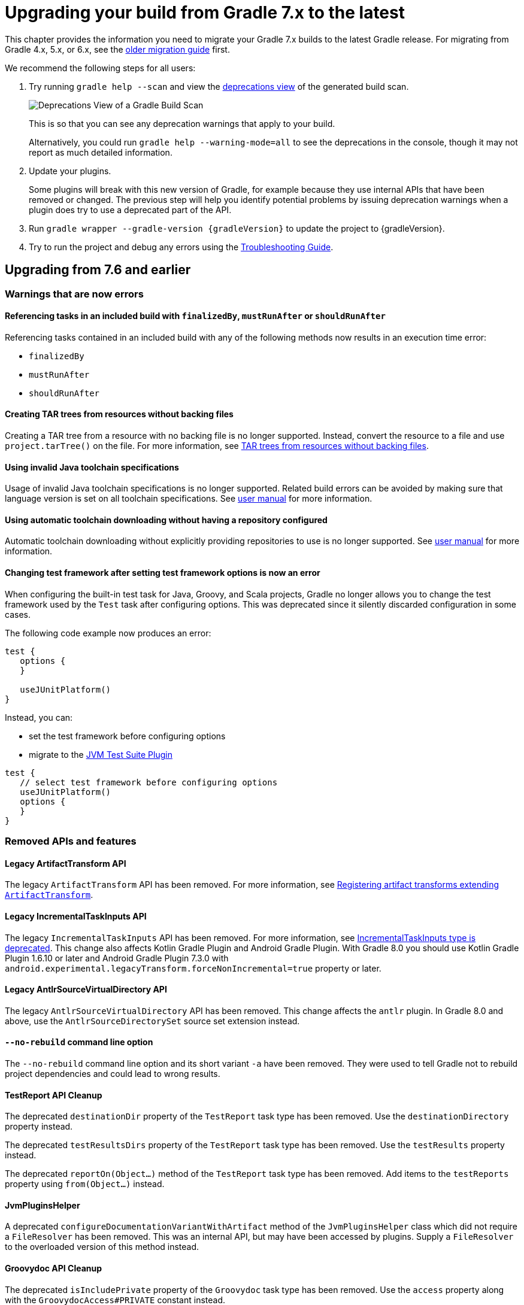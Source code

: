 // Copyright 2021 the original author or authors.
//
// Licensed under the Apache License, Version 2.0 (the "License");
// you may not use this file except in compliance with the License.
// You may obtain a copy of the License at
//
//      http://www.apache.org/licenses/LICENSE-2.0
//
// Unless required by applicable law or agreed to in writing, software
// distributed under the License is distributed on an "AS IS" BASIS,
// WITHOUT WARRANTIES OR CONDITIONS OF ANY KIND, either express or implied.
// See the License for the specific language governing permissions and
// limitations under the License.

[[upgrading_version_7]]
= Upgrading your build from Gradle 7.x to the latest

This chapter provides the information you need to migrate your Gradle 7.x builds to the latest Gradle release. For migrating from Gradle 4.x, 5.x, or 6.x, see the <<upgrading_version_6.adoc#upgrading_version_6, older migration guide>> first.

We recommend the following steps for all users:

. Try running `gradle help --scan` and view the https://gradle.com/enterprise/releases/2018.4/#identify-usages-of-deprecated-gradle-functionality[deprecations view] of the generated build scan.
+
image::deprecations.png[Deprecations View of a Gradle Build Scan]
+
This is so that you can see any deprecation warnings that apply to your build.
+
Alternatively, you could run `gradle help --warning-mode=all` to see the deprecations in the console, though it may not report as much detailed information.
. Update your plugins.
+
Some plugins will break with this new version of Gradle, for example because they use internal APIs that have been removed or changed. The previous step will help you identify potential problems by issuing deprecation warnings when a plugin does try to use a deprecated part of the API.
+
. Run `gradle wrapper --gradle-version {gradleVersion}` to update the project to {gradleVersion}.
. Try to run the project and debug any errors using the <<troubleshooting.adoc#troubleshooting, Troubleshooting Guide>>.

[[changes_8.0]]
== Upgrading from 7.6 and earlier

=== Warnings that are now errors

==== Referencing tasks in an included build with `finalizedBy`, `mustRunAfter` or `shouldRunAfter`

Referencing tasks contained in an included build with any of the following methods now results in an execution time error:

- `finalizedBy`
- `mustRunAfter`
- `shouldRunAfter`

==== Creating TAR trees from resources without backing files

Creating a TAR tree from a resource with no backing file is no longer supported.
Instead, convert the resource to a file and use `project.tarTree()` on the file.
For more information, see <<tar_tree_no_backing_file>>.

==== Using invalid Java toolchain specifications

Usage of invalid Java toolchain specifications is no longer supported.
Related build errors can be avoided by making sure that language version is set on all toolchain specifications.
See <<toolchains#sec:configuring_toolchain_specifications,user manual>> for more information.

==== Using automatic toolchain downloading without having a repository configured

Automatic toolchain downloading without explicitly providing repositories to use is no longer supported.
See <<toolchains#sub:download_repositories,user manual>> for more information.

==== Changing test framework after setting test framework options is now an error

When configuring the built-in test task for Java, Groovy, and Scala projects, Gradle no longer allows you to
change the test framework used by the `Test` task after configuring options. This was deprecated since it silently
discarded configuration in some cases.

The following code example now produces an error:
```
test {
   options {
   }

   useJUnitPlatform()
}
```
Instead, you can:

- set the test framework before configuring options
- migrate to the <<jvm_test_suite_plugin#jvm_test_suite_plugin,JVM Test Suite Plugin>>
```
test {
   // select test framework before configuring options
   useJUnitPlatform()
   options {
   }
}
```

=== Removed APIs and features

==== Legacy ArtifactTransform API

The legacy `ArtifactTransform` API has been removed.
For more information, see <<old_artifact_transforms_api>>.

==== Legacy IncrementalTaskInputs API

The legacy `IncrementalTaskInputs` API has been removed. For more information, see <<incremental_task_inputs_deprecation>>. This change also affects Kotlin Gradle Plugin and Android Gradle Plugin. With Gradle 8.0 you should use Kotlin Gradle Plugin 1.6.10 or later and Android Gradle Plugin 7.3.0 with `android.experimental.legacyTransform.forceNonIncremental=true` property or later.

==== Legacy AntlrSourceVirtualDirectory API

The legacy `AntlrSourceVirtualDirectory` API has been removed.
This change affects the `antlr` plugin.
In Gradle 8.0 and above, use the `AntlrSourceDirectorySet` source set extension instead.

==== `--no-rebuild` command line option

The `--no-rebuild` command line option and its short variant `-a` have been removed.
They were used to tell Gradle not to rebuild project dependencies and could lead to wrong results.

==== TestReport API Cleanup

The deprecated `destinationDir` property of the `TestReport` task type has been removed.
Use the `destinationDirectory` property instead.

The deprecated `testResultsDirs` property of the `TestReport` task type has been removed.
Use the `testResults` property instead.

The deprecated `reportOn(Object...)` method of the `TestReport` task type has been removed.
Add items to the `testReports` property using `from(Object...)` instead.

==== JvmPluginsHelper

A deprecated `configureDocumentationVariantWithArtifact` method of the `JvmPluginsHelper` class which did not require a `FileResolver` has been removed.
This was an internal API, but may have been accessed by plugins.
Supply a `FileResolver` to the overloaded version of this method instead.

==== Groovydoc API Cleanup

The deprecated `isIncludePrivate` property of the `Groovydoc` task type has been removed.
Use the `access` property along with the `GroovydocAccess#PRIVATE` constant instead.

==== JavaApplication API Cleanup

The deprecated `mainClassName` property of the `JavaApplication` interface has been removed.
Use the `mainClass` property instead.

==== DefaultDomainObjectSet API Cleanup

The deprecated `DefaultDomainObjectSet(Class)` constructor has been removed.
This was an internal API, but may have been used by plugins.

==== JacocoPluginExtension API Cleanup

The deprecated `reportsDir` property of the `JacocoPluginExtension` has been removed.
Use the `reportsDirectory` property instead.

==== DependencyInsightReportTask API Cleanup

The deprecated `legacyShowSinglePathToDependnecy` property of the `DependencyInsightReportTask` task type has been removed.
Use the `showSinglePathToDependency` property instead.

==== Report API Cleanup

The deprecated `destination`, and `enabled` properties of the `Report` type have been removed.
Use the `outputLocation` and `required` properties instead.

==== JacocoMerge Task Removed

The deprecated `JacocoMerge` task type has been removed.
The same functionality is also available on the `JacocoReport` task.

==== JavaExec API Cleanup

The deprecated `main` property of the `JavaExec` task type has been removed.
Use the `mainClass` property instead.

==== AbstractExecTask API Cleanup

The deprecated `execResult` getter property of the `AbstractExecTask` task type has been removed.
Use the `executionResult` getter property instead.

==== AbstractTestTask API Cleanup

The deprecated `binResultsDir` property of the `AbstractTestTask` task type has been removed.
Use the `binaryResultsDirectory` property instead.

=== Potential breaking changes

==== Plugins, tasks and extension classes are now abstract

Most public classes for plugins, tasks and extensions have been made abstract. This was done to make it easier to remove boilerplate from Gradle's implementation.

Plugins that are affected by this change should make their classes abstract as well.
Gradle uses runtime class decoration to implement abstract methods as long as the object is instantiated via `ObjectFactory` or some other automatic mechanism (like <<custom_gradle_types.adoc#managed_properties,managed properties>>).
Those methods should never be directly implemented.

==== Wrapper task configuration
If `gradle-wrapper.properties` contains the `distributionSha256Sum` property, you must specify a sum. You can specify a sum in the wrapped task configuration or with the `--gradle-distribution-sha256-sum` task option.

==== Changes in the AbstractCodeQualityPlugin class

The deprecated `AbstractCodeQualityPlugin.getJavaPluginConvention()` method was removed in Gradle 8.0. You should use `JavaPluginExtension` instead.

==== Remove implicit `--add-opens` for Gradle workers
Before Gradle 8.0, Gradle workers on JDK9+ automatically opened JDK modules `java.base/java.util` and `java.base/java.lang` by passing `--add-opens` CLI arguments. This enabled code executed in a Gradle worker to perform deep reflection on JDK internals without warning or failing. Workers no longer use these implicit arguments.

This affects all internal Gradle workers, which are used for a variety of tasks:

- code-quality plugins (Checkstyle, CodeNarc, Pmd)
- ScalaDoc
- AntlrTask
- JVM compiler daemons
- tasks executed using process isolation via the link:worker_api.html[Worker API]

New warnings and errors may appear in any tools, extensions, or plugins that perform deep reflection into JDK internals with the worker API.

These errors can be resolved by updating the violating code or dependency. Updates may include:

- code-quality tools
- annotation processors
- any Gradle plugins which use the worker API

For some examples of possible error or warning outputs which may arise due to this change, see <<remove_test_add_opens>>.

==== SourceSet classesDirs no longer depends upon the entire SourceSet as a task dependency

Prior to Gradle 8.0, the task dependencies for `link:{groovyDslPath}/org.gradle.api.tasks.SourceSetOutput.html#org.gradle.api.tasks.SourceSetOutput:classesDirs[SourceSetOutput.classesDirs]`
included tasks that did not produce class files. This meant that a task which
depends on `classesDirs` would also depend on `classes`, `processResources`, and any other
task dependency added to `link:{groovyDslPath}/org.gradle.api.tasks.SourceSetOutput.html[SourceSetOutput]`. This behavior was potentially an error because
the `classesDirs` property did not contain the output for `processResources`.
Since 8.0, this implicit dependency is removed. Now, depending on `classesDirs` only executes the
tasks which directly produce files in the classes directories.

Consider the following buildscript:
```groovy
plugins {
    id 'java-library'
}
// Task lists all files in the given classFiles FileCollection
tasks.register("listClassFiles", ListClassFiles) {
    classFiles.from(java.sourceSets.main.output.classesDirs)
}
```

Previously, the `listClassFiles` task depended on `compileJava`, `processResources`, and `classes`.
Now, only `compileJava` is a task dependency of `listClassFiles`.

If a task in your build relied on the previous behavior, you can instead use the entire
`SourceSetOutput` as an input, which contains all classes and resources.

If that is not feasible, you can restore the previous behavior by adding more task dependencies to `classesDirs`:
```groovy
java {
    sourceSets {
        main {
            output.classesDirs.builtBy(output)
        }
    }
}
```

==== Minimal supported Kotlin Gradle Plugin version changed
Gradle 7.x supports Kotlin Gradle Plugin 1.3.72 and above. Kotlin Gradle Plugin versions above 1.6.21 are not tested with Gradle 7.x.
Gradle 8.x supports Kotlin Gradle Plugin 1.6.10 and above.
You can use a lower Kotlin language version by modifying the language version and api version setting in the Kotlin `compile` task.

==== Minimal supported Android Gradle Plugin version changed
Gradle 7.x supports Android Gradle Plugin (AGP) 4.1 and above. AGP versions above 7.3 are not tested with Gradle 7.x.
Gradle 8.x supports AGP 8 and above.
Gradle 8.x supports AGP 7.3 and above if you configure the following property:
```
android.experimental.legacyTransform.forceNonIncremental=true
```

==== Change to `AntBuilder` parent class

Previously, `org.gradle.api.AntBuilder` extended the deprecated `groovy.util.AntBuilder` class.  It now extends `groovy.ant.AntBuilder`.

==== PluginDeclaration is not serializable

`org.gradle.plugin.devel.PluginDeclaration` is not serializable anymore.
If you need to serialize it, you can convert it into your own, serializable class.

==== Gradle does not use equals for serialized values in up-to-date checks

Gradle now does not try to use equals when comparing serialized values in up-to-date checks.
For more information see <<equals_up_to_date_deprecation>>.

==== Task and transform validation warnings introduced in Gradle 7.x are now errors

Gradle introduced additional task and artifact transform validation warnings in the Gradle 7.x series.
Those warnings are now errors in Gradle 8.0 and will fail the build.

Warnings that became errors:

- An input file collection that can't be resolved.
- An input or output file or directory that cannot be read. See <<#declare_unreadable_input_output,Declaring input or output directories which contain unreadable content>>.
- Using a `java.io.File` as the `@InputArtifact` of an artifact transform.
- Using an input with an unknown implementation. See <<validation_problems.adoc#implementation_unknown,Cannot use an input with an unknown implementation>>.
- Missing dependencies between tasks. See <<validation_problems.adoc#implicit_dependency,Implicit dependencies between tasks>>.
- Converting files to a classpath where paths contain file separator.

==== Gradle does not ignore empty directories for file-trees with `@SkipWhenEmpty`

Previously Gradle used to detect if an input file collection annotated with `@SkipWhenEmpty` consisted only of file trees and then ignored directories automatically.
To ignore directories in Gradle 8.0 and later, the input property needs to be explicitly annotated with `@IgnoreEmptyDirectories`.
For more information see <<empty_directories_file_tree>>.

==== Format of `JavaVersion` has changed for Java 9 and Java 10

The string format of the `JavaVersion` has changed to match the official Java versioning.
Starting from Java 9, the language version must not contain the `1.` prefix.
This affects the format of the `sourceCompatiblity` and `targetCompatibility` properties on the `JavaCompile` task and `JavaExtension`.
The old format is still supported when resolving the `JavaVersion` from a string.

[cols="1,1"]
|===
| Gradle 7.6 | Gradle 8.0
| `1.8` | `1.8`
| `1.9` | `9`
| `1.10`| `10`
| `11`  | `11`
|===

[[strict-kotlin-dsl-precompiled-scripts-accessors-by-default]]
==== Precompiled script plugins use strict Kotlin DSL accessor generation by default

In precompiled script plugins, type safe Kotlin DSL accessor generation now fails the build if a plugin fails to apply.

Starting in Gradle 7.6, builds could enable this behavior with the `org.gradle.kotlin.dsl.precompiled.accessors.strict` system property. This behavior is now default. The property has been deprecated and its usage should be removed. You can find more information about this property <<upgrading_version_7.adoc#strict-kotlin-dsl-precompiled-scripts-accessors, below>>.

==== Adding `jst.ejb` with the `eclipse wtp` plugin now removes the `jst.utility` facet

The `eclipse wtp` plugin adds the `jst.utility` facet to java projects.
Now, adding the `jst.ejb` facet implicitly removes the `jst.utility` facet:

```
eclipse {
    wtp {
        facet {
            facet name: 'jst.ejb', version: '3.2'
        }
    }
}
```

==== Simplifying PMD custom rules configuration

Previously, you had to explicitly configure PMD to ignore default rules with `ruleSets = []`.
In the Gradle 8.0, setting `ruleSetConfig` or `ruleSetFiles` to a non-empty value implicitly ignores default rules.

==== Changing test framework after setting test framework options is now an error

When configuring the built-in test task for Java, Groovy, and Scala projects, Gradle no longer allows you to
change the test framework used by the `Test` task after configuring options. This was deprecated since it silently
discarded configuration in some cases.

The following code example now produces an error:
```
test {
   options {
   }

   useJUnitPlatform()
}
```
Instead, you can:

- set the test framework before configuring options
- migrate to the <<jvm_test_suite_plugin#jvm_test_suite_plugin,JVM Test Suite Plugin>>
```
test {
   // select test framework before configuring options
   useJUnitPlatform()
   options {
   }
}
```

==== Report `getOutputLocation` return type changed from Provider to Property

The `outputLocation` property of the link:{groovyDslPath}/org.gradle.api.reporting.Report.html#org.gradle.api.reporting.Report[Report] now returns a value of type `Property<? extends FileSystemLocation>`.  Previously, `outputLocation` returned a value of type `Provider<? extends FileSystemLocation>`.

This change makes the Report API more internally consistent, and allows for more idiomatic configuration of reporting tasks.

The former, now `@Deprecated` usage:

```groovy
tasks.named('test') {
    reports.junitXml.setDestination(layout.buildDirectory.file('reports/my-report-old').get().asFile) // DEPRECATED
}

```

can be replaced with:

```groovy
tasks.named('test') {
    reports.junitXml.outputLocation = layout.buildDirectory.dir('reports/my-report')
}
```


Many built-in and custom reports, such as those used by JUnit, implement this interface.
Plugins compiled against an earlier version of Gradle containing the previous method signature may need to be recompiled to be used with newer versions of Gradle containing the new signature.

==== Removed external plugin validation plugin

The incubating plugin `ExternalPluginValidationPlugin` has been removed.
Use the link:java_gradle_plugin.html[`java-gradle-plugin`]'s `validatePlugins` task to validate plugins under development.

==== Reproducible archives can change compared to past versions

Gradle changes the compression library used for creating archives from an Ant based one to https://commons.apache.org/proper/commons-compress/[Apache Commons Compress™]. As a consequence archives created from the same content, are unlikely to end up identical byte-by-byte to their older versions, created with the old library.

[[kotlin_1_7_22]]
==== Upgrade to Kotlin 1.7.22

The embedded Kotlin has been updated to https://github.com/JetBrains/kotlin/releases/tag/v1.7.22[Kotlin 1.7.22].
For more information, see the release notes for Kotlin https://github.com/JetBrains/kotlin/releases/tag/v1.7.20[1.7.20] and https://github.com/JetBrains/kotlin/releases/tag/v1.7.21[1.7.21].

[[kotlin_language_1_5]]
==== Updated the Kotlin DSL to Kotlin API Level 1.5

Previously, the Kotlin DSL used Kotlin API level 1.4.
Starting with Gradle 8.0, the Kotlin DSL uses Kotlin API level 1.5.
This change brings all the improvements made to the Kotlin language and standard library since Kotlin 1.4.0.

For information about breaking and nonbreaking changes in this upgrade, see the following links to the Kotlin documentation:

* Kotlin 1.5 link:https://kotlinlang.org/docs/whatsnew15.html#language-features[language]
* Kotlin 1.5 link:https://kotlinlang.org/docs/whatsnew17.html#standard-library[stdlib]

==== Java Base Plugin now sets Jar, War, and Ear destination directory defaults

Previously, the `base` plugin configured the
link:{groovyDslPath}/org.gradle.api.tasks.bundling.AbstractArchiveTask.html#org.gradle.api.tasks.bundling.AbstractArchiveTask:destinationDirectory[destinationDirectory] of
link:{groovyDslPath}/org.gradle.api.tasks.bundling.Jar.html[Jar], link:{groovyDslPath}/org.gradle.api.tasks.bundling.War.html[War], and
link:{groovyDslPath}/org.gradle.plugins.ear.Ear.html[Ear] tasks to the directory specified by
link:{groovyDslPath}/org.gradle.api.plugins.BasePluginExtension.html#org.gradle.api.plugins.BasePluginExtension:libsDirectory[BasePluginExtension#getLibsDirectory].
In Gradle 8.0, `java-base` handles this configuration.
No changes are required for projects that already apply the
`java-base` plugin directly or indirectly through the `java`, `application`, `java-library`, or other JVM ecosystem plugins.

==== Upload Task should not be used

The `Upload` task remains deprecated and is now scheduled for removal in Gradle 9.0.
Although this type remains, it is no longer functional and will throw an exception upon running.
It is preserved solely to avoid breaking plugins.
Use the tasks in the `maven-publish` or `ivy-publish` plugins instead.

[[changes_7.6]]
== Upgrading from 7.5 and earlier

=== Updates to Attribute Disambiguation Rules related methods

The `link:{javadocPath}/org/gradle/api/attributes/AttributesSchema.html#setAttributeDisambiguationPrecedence(List)--[AttributeSchema.setAttributeDisambiguationPrecedence(List)]` and `link:{javadocPath}/org/gradle/api/attributes/AttributesSchema.html#getAttributeDisambiguationPrecedence()--[AttributeSchema.getAttributeDisambiguationPrecedence()]` methods now accept and return `List` instead of `Collection` to better indicate that the order of the elements in those collection is significant.

[[strict-kotlin-dsl-precompiled-scripts-accessors]]
=== Strict Kotlin DSL precompiled script plugins accessors generation

Type safe Kotlin DSL accessors generation for precompiled script plugins does not fail the build by default if a plugin requested in such precompiled scripts fails to be applied.
Because the cause could be environmental and for backwards compatibility reasons, this behaviour hasn't changed yet.

Back in Gradle 7.1 the `:generatePrecompiledScriptPluginAccessors` task responsible for the accessors generation has been marked as non-cacheable by default.
The `org.gradle.kotlin.dsl.precompiled.accessors.strict` system property was introduced in order to offer an opt-in to a stricter mode of operation that fails the build when a plugin application fails, and enable the build cache for that task.

Starting with Gradle 7.6, non-strict accessors generation for Kotlin DSL precompiled script plugins has been deprecated.
This will change in Gradle 8.0.
Strict accessor generation will become the default.
To opt in to the strict behavior, set the 'org.gradle.kotlin.dsl.precompiled.accessors.strict' system property to `true`.

This can be achieved persistently in the `gradle.properties` file in your build root directory:

```properties
systemProp.org.gradle.kotlin.dsl.precompiled.accessors.strict=true
```

=== Potential breaking changes

[[kotlin_1_7_10]]
==== Upgrade to Kotlin 1.7.10

The embedded Kotlin has been updated to https://github.com/JetBrains/kotlin/releases/tag/v1.7.10[Kotlin 1.7.10].

Gradle doesn't ship with the `kotlin-gradle-plugin` but the upgrade to 1.7.10 can bring the new version.
For example when you use the `kotlin-dsl` plugin.

The `kotlin-gradle-plugin` version 1.7.10 changes the type hierarchy of the `KotlinCompile` task type.
It doesn't extend from `AbstractCompile` anymore.
If you used to select Kotlin compilation tasks by `AbstractCompile` you need to change that to `KotlinCompile`.

For example, this
```kotlin
tasks.named<AbstractCompile>("compileKotlin")
```

needs to be changed to
```kotlin
tasks.named<KotlinCompile>("compileKotlin")
```

In the same vein, if you used to filter tasks by `AbstractCompile` you won't obtain the Kotlin compilation tasks anymore:

```kotlin
tasks.withType<AbstractCompile>().configureEach {
    // ...
}
```

needs to be changed to
```kotlin
tasks.withType<AbstractCompile>().configureEach {
    // ...
}
tasks.withType<KotlinCompile>().configureEach {
    // ...
}
```

==== Upgrade to Groovy 3.0.13

Groovy has been updated to https://groovy-lang.org/changelogs/changelog-3.0.13.html[Groovy 3.0.13].

Since the previous version was 3.0.11, the https://groovy-lang.org/changelogs/changelog-3.0.12.html[3.0.12 changes] are also included.

==== Upgrade to CodeNarc 3.1.0

The default version of CodeNarc has been updated to https://github.com/CodeNarc/CodeNarc/blob/master/CHANGELOG.md#version-310----jun-2022[3.1.0].

==== Upgrade to PMD 6.48.0

PMD has been updated to https://pmd.github.io/pmd-6.48.0/pmd_release_notes.html[PMD 6.48.0].

==== Configuring a non-existing executable now fails

When configuring an executable explicitly for link:{groovyDslPath}/org.gradle.api.tasks.compile.ForkOptions.html#org.gradle.api.tasks.compile.ForkOptions:executable[`JavaCompile`] or link:{groovyDslPath}/org.gradle.api.tasks.testing.Test.html#org.gradle.api.tasks.testing.Test:executable[`Test`] tasks, Gradle will now emit an error if this executable does not exist.
In the past, the task would be executed with the default toolchain or JVM running the build.

==== Changes to dependency declarations in Test Suites

As part of the ongoing effort to evolve Test Suites, dependency declarations in the Test Suites `dependencies` block are <<jvm_test_suite_plugin.adoc#sec:differences_with_top_level_dependencies, now strongly typed>>.
This will help make this incubating API more discoverable and easier to use in an IDE.

In some cases, this requires syntax changes.
For example, build scripts that previously added Test Suite dependencies with the following syntax:

```kotlin
testing {
  suites {
    register<JvmTestSuite>("integrationTest") {
      dependencies {
        implementation(project)
      }
    }
  }
}
```

will now fail to compile, with a message like:

```
None of the following functions can be called with the arguments supplied:
public operator fun DependencyAdder.invoke(dependencyNotation: CharSequence): Unit defined in org.gradle.kotlin.dsl
public operator fun DependencyAdder.invoke(dependency: Dependency): Unit defined in org.gradle.kotlin.dsl
public operator fun DependencyAdder.invoke(files: FileCollection): Unit defined in org.gradle.kotlin.dsl
public operator fun DependencyAdder.invoke(dependency: Provider<out Dependency>): Unit defined in org.gradle.kotlin.dsl
public operator fun DependencyAdder.invoke(externalModule: ProviderConvertible<out MinimalExternalModuleDependency>): Unit defined in org.gradle.kotlin.dsl
```

To fix this, replace the reference to `project` with a call to `project()`:

```kotlin
testing {
  suites {
    register<JvmTestSuite>("integrationTest") {
      dependencies {
        implementation(project())
      }
    }
  }
}
```

Other syntax effected by this change includes:

- You cannot use `Provider<String>` as a dependency declaration.
- You cannot use a `Map` as a dependency declaration for Kotlin or Java.
- You cannot use a bundle as a dependency declaration directly (`implementation(libs.bundles.testing)`). Use `implementation.bundle(libs.bundles.testing)` instead.

For more information, see the updated <<jvm_test_suite_plugin.adoc#sec:declare_an_additional_test_suite, declare an additional test suite>> example in the JVM Test Suite Plugin section of the user guide and the link:{groovyDslPath}/org.gradle.api.artifacts.dsl.DependencyAdder.html[`DependencyAdder`] page in the DSL reference.

=== Deprecations

[[invalid_toolchain_specification_deprecation]]
==== Usage of invalid Java toolchain specifications is now deprecated

Along with the Java language version, the <<toolchains#toolchains, Java toolchain>> DSL allows configuring other criteria such as specific vendors or VM implementations.
Starting with Gradle 7.6, toolchain specifications that configure other properties without specifying the language version are considered _invalid_.
Invalid specifications are deprecated and will become build errors in Gradle 8.0.

See more details about toolchain configuration in the <<toolchains#sec:configuring_toolchain_specifications,user manual>>.

[[org_gradle_util_reports_deprecations]]
==== Deprecated members of the `org.gradle.util` package now report their deprecation

These members will be removed in Gradle 9.0.

* `ClosureBackedAction`
* `CollectionUtils`
* `ConfigureUtil`
* `DistributionLocator`
* `GFileUtils`
* `GradleVersion.getBuildTime()`
* `GradleVersion.getNextMajor()`
* `GradleVersion.getRevision()`
* `GradleVersion.isValid()`
* `GUtil`
* `NameMatcher`
* `NameValidator`
* `RelativePathUtil`
* `TextUtil`
* `SingleMessageLogger`
* `VersionNumber`
* `WrapUtil`

[[dependency_factory_renamed]]
==== Internal DependencyFactory was renamed
The internal `org.gradle.api.internal.artifacts.dsl.dependencies.DependencyFactory` type was renamed to `org.gradle.api.internal.artifacts.dsl.dependencies.DependencyFactoryInternal`. As an internal type, it should not be used, but for compatibility reasons the inner `ClassPathNotation` type is still available. This name for the type is deprecated and will be removed in Gradle 8.0. The public API for this is on `DependencyHandler`, with methods such as `localGroovy()` providing the same functionality.

==== Replacement collections in `org.gradle.plugins.ide.idea.model.IdeaModule`

The `testResourcesDirs` and `testSourcesDirs` fields and their getters and setters have been deprecated.
Replace usages with the now stable `getTestSources()` and `getTestResources()` methods and their respective setters.
These new methods return and are backed by `ConfigurableFileCollection` instances for improved flexibility of use.
Gradle now warns upon usage of these deprecated methods. They will be removed in a future version of Gradle.

==== Replacement methods in `org.gradle.api.tasks.testing.TestReport`

The `getDestinationDir()`, `setDestinationDir(File)`, and `getTestResultsDirs()` and `setTestResultsDirs(Iterable)` methods have been deprecated.
Replace usages with the now stable `getDestinationDirectory()` and `getTestResults()` methods and their associated setters.
These deprecated elements will be removed in a future version of Gradle.

[[referencing_script_configure_method_from_container_configure_closure_deprecated]]
==== Deprecated implicit references to outer scope methods in some configuration blocks

Prior to Gradle 7.6, Groovy scripts permitted access to root project configure methods
within named container configure methods that throw `MissingMethodException`s.
Consider the following snippets for examples of this behavior:

Gradle permits access to the top-level `repositories` block from within the `configurations` block
when the provided closure is otherwise an invalid configure closure for a Configuration.
In this case, the `repositories` closure executes as if it were called at the script-level, and
creates an unconfigured `repositories` Configuration:

```groovy
configurations {
    repositories {
        mavenCentral()
    }
    someConf {
        canBeConsumed = false
        canBeResolved = false
    }
}
```

The behavior also applies to closures which do not immediately execute.
In this case, `afterResolve` only executes when the `resolve` task runs.
The `distributions` closure is a valid top-level script closure.
But it is an invalid configure closure for a Configuration.
This example creates the `conf` Configuration immediately.
During `resolve` task execution, the `distributions` block executed as if it were declared at the script-level:

```groovy
configurations {
    conf.incoming.afterResolve {
        distributions {
            myDist {
                contents {}
            }
        }
    }
}

task resolve {
    dependsOn configurations.conf
    doFirst {
        configurations.conf.files() // Trigger `afterResolve`
    }
}
```

As of Gradle 7.6, this behavior is deprecated.
Starting with Gradle 8.0, this behavior will be removed.
Instead, Gradle will throw the underlying `MissingMethodException`.
To mitigate this change, consider the following solutions:

```groovy
configurations {
    conf.incoming.afterResolve {
        // Fully qualify the reference.
        project.distributions {
            myDist {
                contents {}
            }
        }
    }
}
```

```groovy
configurations {
    conf
}

// Extract the script-level closure to the script root scope.
configurations.conf.incoming.afterResolve {
    distributions {
        myDist {
            contents {}
        }
    }
}
```

[[changes_7.5]]
== Upgrading from 7.4 and earlier

[[incremental_task_inputs_deprecation]]
=== IncrementalTaskInputs type is deprecated

The `IncrementalTaskInputs` type was used to implement _incremental tasks,_ that is to say tasks that can be optimized to run on a subset of changed inputs instead of the whole input.
This type had a number of drawbacks.
In particular using this type it was not possible to determine what input a change was associated with.

You should now use the `InputChanges` type instead.
Please refer to the <<custom_tasks.adoc#sec:implementing_an_incremental_task, userguide section about implementing incremental tasks for more details>>.

=== Potential breaking changes

==== Version catalog only accepts a single TOML import file

Only a single file will be accepted when using a `from` import method.
This means that notations, which resolve to multiple files (e.g. the link:{groovyDslPath}/org.gradle.api.Project.html#org.gradle.api.Project:files(java.lang.Object++[]++)[Project.files(java.lang.Object...)] method, when more then one file is passed) will result in a build failure.

==== Updates to default tool integration versions

- Checkstyle has been updated to https://checkstyle.sourceforge.io/releasenotes.html#Release_8.45.1[Checkstyle 8.45.1].
- JaCoCo has been updated to https://www.jacoco.org/jacoco/trunk/doc/changes.html[0.8.8].

==== Classpath file generated by the `eclipse` plugin has changed

Project dependencies defined in test configurations get the `test=true` classpath attribute.
All source sets and dependencies defined by the JVM Test Suite plugin are also marked as test code by default.
You can now customize test source sets and dependencies via the `eclipse` plugin DSL:

```
eclipse {
    classpath {
        testSourceSets = [sourcesSets.test, sourceSets.myTestSourceSet]
        testConfigurations = [configuration.myTestConfiguration]
    }
}
```

Alternatively, you can adjust or remove classpath attributes in the `eclipse.classpath.file.whenMerged { }` block.

==== Signing plugin defaults to `gpg` instead of `gpg2` when using the GPG command

The signature plugin's default executable link:signing_plugin.html#sec:using_gpg_agent[when using the GPG command] changed from `gpg2` to `gpg`. The change was motivated as GPG 2.x became stable, and distributions started to migrate by not linking the `gpg2` executable.

In order to set the old default, the executable can be manually defined in `gradle.properties`:

[source,properties]
----
signing.gnupg.executable=gpg2
----
==== `mustRunAfter` constraints no longer violated by `finalizedBy` dependencies

In previous Gradle versions, `mustRunAfter` constraints between regular tasks and finalizer task dependencies would not be honored.

For a concrete example, consider the following task graph definition:

[source,kotlin]
----
tasks {
    register("dockerTest") {
        dependsOn("dockerUp")     // dependsOn createContainer mustRunAfter removeContainer
        finalizedBy("dockerStop") // dependsOn removeContainer
    }

    register("dockerUp") {
        dependsOn("createContainer")
    }

    register("dockerStop") {
        dependsOn("removeContainer")
    }

    register("createContainer") {
        mustRunAfter("removeContainer")
    }

    register("removeContainer") {
    }
}
----

The relevant constraints are:

- `dockerStop` is a finalizer of `dockerTest` so it  must be run after `dockerTest`;
- `removeContainer` is a dependency of `dockerStop` so it must be run before `dockerStop`;
- `createContainer` must run after `removeContainer`;

Prior to Gradle 7.5, `gradle dockerTest` would yield the following order of execution, in violation of the `mustRunAfter` constraint between `:createContainer` and `:removeContainer`:

```
> Task :createContainer UP-TO-DATE
> Task :dockerUp UP-TO-DATE
> Task :dockerTest UP-TO-DATE
> Task :removeContainer UP-TO-DATE
> Task :dockerStop UP-TO-DATE
```

Starting with Gradle 7.5, `mustRunAfter` constraints are fully honored yielding the following order of execution:

```
> Task :removeContainer UP-TO-DATE
> Task :createContainer UP-TO-DATE
> Task :dockerUp UP-TO-DATE
> Task :dockerTest UP-TO-DATE
> Task :dockerStop UP-TO-DATE
```

==== Updates to bundled Gradle dependencies

- Groovy has been updated to https://groovy-lang.org/releasenotes/groovy-3.0.html[Groovy 3.0.11].

==== Scala Zinc version updated to 1.6.1

Zinc is the Scala incremental compiler that allows Gradle to always compile the minimal set of files needed by the current file changes.
It takes into account which methods are being used and which have changed, which means it's much more granular than just interfile dependencies.

Zinc version has been updated to the newest available one in order to benefit from all the recent bugfixes.
Due to that, if you use `zincVersion` setting it's advised to remove it and only use the default version, because Gradle will only be able to compile Scala code with Zinc versions set to 1.6.x or higher.

[[remove_test_add_opens]]
==== Removes implicit `--add-opens` for test workers

Prior to Gradle 7.5, JDK modules `java.base/java.util` and `java.base/java.lang` were automatically opened in test workers on JDK9+ by passing `--add-opens` CLI arguments. This meant any tests were able to perform deep reflection on JDK internals without warning or failing. This caused tests to be unreliable by allowing code to pass when it would otherwise fail in a production environment.

These implicit arguments have been removed and are no longer added by default. If your code or any of your dependencies are performing deep reflection into JDK internals during test execution, you may see the following behavior changes:

Before Java 16, new build warnings are shown. These new warnings are printed to stderr and will not fail the build:
```
WARNING: An illegal reflective access operation has occurred
WARNING: Illegal reflective access by com.google.inject.internal.cglib.core.ReflectUtils$2 (file:/.../testng-5.12.1.jar) to <method>
WARNING: Please consider reporting this to the maintainers of com.google.inject.internal.cglib.core.ReflectUtils$2
WARNING: Use --illegal-access=warn to enable warnings of further illegal reflective access operations
WARNING: All illegal access operations will be denied in a future release
```

With Java 16 or higher, exceptions are thrown that fail the build:
```
// Thrown by TestNG
java.lang.reflect.InaccessibleObjectException: Unable to make <method> accessible: module java.base does not "opens java.lang" to unnamed module @1e92bd61
	at java.base/java.lang.reflect.AccessibleObject.checkCanSetAccessible(AccessibleObject.java:354)
	at java.base/java.lang.reflect.AccessibleObject.checkCanSetAccessible(AccessibleObject.java:297)
	at java.base/java.lang.reflect.Method.checkCanSetAccessible(Method.java:199)
	at java.base/java.lang.reflect.Method.setAccessible(Method.java:193)
    ...

// Thrown by ProjectBuilder
org.gradle.api.GradleException: Could not inject synthetic classes.
	at org.gradle.initialization.DefaultLegacyTypesSupport.injectEmptyInterfacesIntoClassLoader(DefaultLegacyTypesSupport.java:91)
	at org.gradle.testfixtures.internal.ProjectBuilderImpl.getGlobalServices(ProjectBuilderImpl.java:182)
	at org.gradle.testfixtures.internal.ProjectBuilderImpl.createProject(ProjectBuilderImpl.java:111)
	at org.gradle.testfixtures.ProjectBuilder.build(ProjectBuilder.java:120)
	...
Caused by: java.lang.RuntimeException: java.lang.IllegalAccessException: module java.base does not open java.lang to unnamed module @1e92bd61
```

In most cases, these errors can be resolved by updating the code or dependency performing the illegal access. If the code-under-test or the newest version of the dependency in question performs illegal access by design, the old behavior can be restored by opening the `java.base/java.lang` and `java.base/java.util` modules manually with `--add-opens`:

```
tasks.withType(Test).configureEach {
    jvmArgs(["--add-opens=java.base/java.lang=ALL-UNNAMED",
             "--add-opens=java.base/java.util=ALL-UNNAMED"]
}
```

If you are developing Gradle plugins, `ProjectBuilder` relies on reflection in the `java.base/java.lang` module. Gradle will automatically add the appropriate `--add-opens` flag to tests when the `java-gradle-plugin` plugin is applied.

If you are using TestNG, versions prior to `5.14.6` perform illegal reflection. Updating to at least `5.14.6` should fix the incompatibility.

[[checkstyle_worker_api]]
==== Checkstyle tasks use toolchains and execute in parallel by default

The <<checkstyle_plugin.adoc#checkstyle_plugin,Checkstyle plugin>> now uses the Gradle worker API to run Checkstyle as an external worker process. Multiple Checkstyle tasks may now run in parallel within a project.

Some projects will need to increase the amount of memory available to Checkstyle to avoid out of memory errors. You can <<checkstyle_plugin.adoc#sec:checkstyle_customize_memory,increase the maximum memory for the Checkstyle process>> by setting the `maxHeapSize` for the Checkstyle task. By default, the process will start with a maximum heap size of 512MB.

We also recommend to update Checkstyle to version 9.3 or later.

==== Missing files specified with relative paths when running Checkstyle

Gradle 7.5 consistently sets the current working directory for the Checkstyle task to `GRADLE_USER_HOME/workers`.
This may cause problems with custom Checkstyle tasks or Checkstyle configuration files that assume a different directory for relative paths.

Previously, Gradle selected the current working directory based on the directory where you ran Gradle. If you ran Gradle in:

- the root directory of a project: Gradle uses the root directory as the current working directory.
- a nested directory of a project: Gradle uses the root directory of the subproject as the current working directory.

In version 7.5 and above, Gradle consistently sets the current working directory for the Checkstyle task to `GRADLE_USER_HOME/workers`.

=== Deprecations

[[file_collection_to_classpath]]
==== Converting files to a classpath where paths contain file separator

Java has the concept of a path separator which is used to separate individual paths in a list of paths, for example in a classpath string.
The individual paths must not contain the path separator.
Consequently, using
`@link:{javadocPath}/org/gradle/api/file/FileCollection.html#getAsPath--[FileCollection.getAsPath()]` for files with paths that contain a path separator has been deprecated, and it will be an error in Gradle 8.0 and later.
Using a file collection with paths which contain a path separator may lead to incorrect builds, since Gradle doesn't find the files as inputs, or even to build failures when the path containing the path separator is illegal on the operating system.

[[dependencyinsight_singlepath]]
==== `dependencyInsight` `--singlepath` option is deprecated
For consistency, this was changed to `--single-path`. The API
method has remained the same, this only affects the CLI.

[[groovydoc_option_improvements]]
==== Groovydoc `includePrivate` property is deprecated
There is a new `link:{groovyDslPath}/org.gradle.api.tasks.javadoc.Groovydoc.html#org.gradle.api.tasks.javadoc.Groovydoc:access[access]` property that allows finer control over what is included in the Groovydoc.

[[use_providers_to_run_external_processes]]
==== Provider-based API must be used to run external processes at the configuration time

Using `Project.exec`, `Project.javaexec`, and standard Java and Groovy APIs to run external processes at the configuration time is now deprecated when the configuration cache is enabled.
It will be an error in Gradle 8.0 and later.
Gradle 7.5 introduces configuration cache-compatible ways to execute and obtain output of an external process with the link:{javadocPath}/org/gradle/api/provider/ProviderFactory.html[provider-based APIs] or a custom implementation of the link:{javadocPath}/org/gradle/api/provider/ValueSource.html[`ValueSource`] interface.
The <<configuration_cache#config_cache:requirements:external_processes,configuration cache chapter>> has more details to help with the migration to the new APIs.

[[changes_7.4]]
== Upgrading from 7.3 and earlier

=== Potential breaking changes

==== Updates to default tool integration versions

- PMD has been updated to https://github.com/pmd/pmd/releases/tag/pmd_releases%2F6.39.0[PMD 6.39.0].

=== Deprecations

[[adoptopenjdk_download]]
==== AdoptOpenJDK toolchain download

Following the move from AdoptOpenJDK to Adoptium, under the Eclipse foundation, it is no longer possible to download an AdoptOpenJDK build from their end point.
Instead, an Eclipse Temurin or IBM Semeru build is returned.

Gradle 7.4+ will now emit a deprecation warning when the AdoptOpenJDK vendor is specified in the <<toolchains.adoc#sec:vendors,toolchain specification>> and it is used by auto provisioning.
If you must use AdoptOpenJDK, you should turn off auto-download. If an Eclipse Temurin or IBM Semeru build works for you, specify `JvmVendorSpec.ADOPTIUM` or `JvmVendorSpec.IBM_SEMERU` as the vendor or leave the vendor unspecified.

[[empty_directories_file_tree]]
==== File trees and empty directory handling

When using `@link:{javadocPath}/org/gradle/api/tasks/SkipWhenEmpty.html[SkipWhenEmpty]` on an input file collection, Gradle skips the task when it determines that the input is empty.
If the input file collection consists only of file trees, Gradle ignores directories for the emptiness check.
Though when checking for changes to the input file collection, Gradle only ignores directories when the `@link:{javadocPath}/org/gradle/api/tasks/IgnoreEmptyDirectories.html[IgnoreEmptyDirectories]` annotation is present.

Gradle will now ignore directories for both the `@SkipWhenEmpty` check and for determining changes consistently.
Until Gradle 8.0, Gradle will detect if an input file collection annotated with `@SkipWhenEmpty` consists only of file trees and then ignore directories automatically.
Moreover, Gradle will issue a deprecation warning to advise the user that the behavior will change in Gradle 8.0, and that the input property should be annotated with `@IgnoreEmptyDirectories`.
To ignore directories in Gradle 8.0 and later, the input property needs to be annotated with `@IgnoreEmptyDirectories`.

Finally, using `@link:{javadocPath}/org/gradle/api/tasks/InputDirectory.html[InputDirectory]` implies `@IgnoreEmptyDirectories`, so no changes are necessary when using this annotation.
The same is true for `link:{javadocPath}/org/gradle/api/tasks/TaskInputs.html#dir-java.lang.Object-[inputs.dir()]` when registering an input directory via the runtime API.

[[lazypublishartifact_fileresolver]]
==== Using LazyPublishArtifact without a FileResolver is deprecated

When using a LazyPublishArtifact without a FileResolver, a different file resolution strategy is used, which duplicates
some logic in the FileResolver. To improve consistency, LazyPublishArtifact should be used with a FileResolver, and will
require it in the future.

This also affects other internal APIs that use LazyPublishArtifact, which now also have deprecation warnings where needed.

[[tar_tree_no_backing_file]]
==== TAR trees from resources without backing files

It is possible to create TAR trees from arbitrary resources.
If the resource is not created via `project.resources`, then it may not have a backing file.
Creating a TAR tree from a resource with no backing file has been deprecated.
Instead, convert the resource to a file and use `project.tarTree()` on the file.
To convert the resource to a file you can use a custom task or use dependency management to download the file via a URL.
This way, Gradle is able to apply optimizations like up-to-date checks instead of re-running the logic to create the resource every time.

[[unique_attribute_sets]]
==== Unique attribute sets

The set of link:{javadocPath}/org/gradle/api/attributes/Attribute.html[Attribute]s associated with a _consumable_ configuration within a project, must be unique across all other configurations within that project which share the same set of link:{javadocPath}/org/gradle/api/capabilities/Capability.html[Capability]s.  This will be checked at the end of configuring variant configurations, as they are locked against further mutation.

If the set of attributes is shared across configurations, consider adding an additional attribute to one of the variants for the sole purpose of disambiguation.

[[for_use_at_configuration_time_deprecation]]
==== `Provider#forUseAtConfigurationTime()` has been deprecated

link:{javadocPath}/org/gradle/api/provider/Provider.html#forUseAtConfigurationTime--[Provider#forUseAtConfigurationTime] is now deprecated and scheduled for removal in Gradle 9.0. Clients should simply remove the call.

The call was mandatory on providers of external values such as link:{javadocPath}/org/gradle/api/provider/ProviderFactory.html#systemProperty-java.lang.String-[system properties], link:{javadocPath}/org/gradle/api/provider/ProviderFactory.html#environmentVariable-java.lang.String-[environment variables], link:{javadocPath}/org/gradle/api/provider/ProviderFactory.html#gradleProperty-java.lang.String-[Gradle properties] and link:{javadocPath}/org/gradle/api/provider/ProviderFactory.html#fileContents-org.gradle.api.file.RegularFile-[file contents] meant to be used at configuration time together with the configuration cache feature.

Starting with version 7.4 Gradle will implicitly treat an external value used at configuration time as a configuration cache input.

Clients are also free to use standard Java APIs such as `System#getenv` to read environment variables, `System#getProperty` to read system properties as well as Gradle APIs such as link:{javadocPath}/org/gradle/api/provider/ProviderFactory.html#systemProperty-java.lang.String-[`Project#property(String)`] and link:{javadocPath}/org/gradle/api/Project.html#findProperty-java.lang.String-[`Project#findProperty(String)`] to read Gradle properties at configuration time. The `Provider` based APIs are still the recommended way to connect external values to task inputs for maximum configuration cache reuse.

==== `ConfigurableReport#setDestination(org.gradle.api.provider.Provider<java.io.File>)` has been deprecated

link:{javadocPath}/org/gradle/api/reporting/ConfigurableReport.html#setDestination-org.gradle.api.provider.Provider-[`ConfigurableReport#setDestination(org.gradle.api.provider.Provider<java.io.File>)`] is now deprecated and scheduled for removal in Gradle 8.0.

Use link:{javadocPath}/org/gradle/api/reporting/Report.html#getOutputLocation--[`Report#getOutputLocation().set(...)`] instead.

[[task_execution_events]]
==== Task execution listeners and events

The Gradle configuration cache does not support listeners and events that have direct access to `Task` and `Project` instances,
which allows Gradle to execute tasks in parallel and to store the minimal amount of data in the configuration cache.
In order to move towards an API that is consistent whether the configuration cache is enabled or not,
the following APIs are deprecated and will be removed or be made an error in Gradle 8.0:

- Interface link:{javadocPath}/org/gradle/api/execution/TaskExecutionListener.html[TaskExecutionListener]
- Interface link:{javadocPath}/org/gradle/api/execution/TaskActionListener.html[TaskActionListener]
- Method link:{javadocPath}/org/gradle/api/execution/TaskExecutionGraph.html#addTaskExecutionListener-org.gradle.api.execution.TaskExecutionListener-[TaskExecutionGraph.addTaskExecutionListener()]
- Method link:{javadocPath}/org/gradle/api/execution/TaskExecutionGraph.html#removeTaskExecutionListener-org.gradle.api.execution.TaskExecutionListener-[TaskExecutionGraph.removeTaskExecutionListener()]
- Method link:{javadocPath}/org/gradle/api/execution/TaskExecutionGraph.html#beforeTask-org.gradle.api.Action-[TaskExecutionGraph.beforeTask()]
- Method link:{javadocPath}/org/gradle/api/execution/TaskExecutionGraph.html#afterTask-org.gradle.api.Action-[TaskExecutionGraph.afterTask()]
- Registering TaskExecutionListener, TaskActionListener, TestListener, TestOutputListener via link:{javadocPath}/org/gradle/api/invocation/Gradle.html#addListener-java.lang.Object-[Gradle.addListener()]

See the <<configuration_cache#config_cache:requirements:build_listeners,configuration cache chapter>> for details on how to migrate
these usages to APIs that are supported by the configuration cache.

[[build_finished_events]]
==== Build finished events

Build finished listeners are not supported by the Gradle configuration cache. And so, the following API are deprecated and will be
removed in Gradle 8.0:

- Method link:{javadocPath}/org/gradle/api/invocation/Gradle.html#buildFinished-org.gradle.api.Action-[Gradle.buildFinished()]
- Method link:{javadocPath}/org/gradle/BuildListener.html#buildFinished-org.gradle.BuildResult-[BuildListener.buildFinished()]

See the <<configuration_cache#config_cache:requirements:build_listeners,configuration cache chapter>> for details on how to migrate
these usages to APIs that are supported by the configuration cache.

[[task_project]]
==== Calling `Task.getProject()` from a task action

Calling link:{javadocPath}/org/gradle/api/Task.html#getProject--[Task.getProject()] from a task action at execution time is
now deprecated and will be made an error in Gradle 8.0.
This method can be used during configuration time, but it is recommended to avoid doing this.

See the <<configuration_cache#config_cache:requirements:use_project_during_execution,configuration cache chapter>> for details on
how to migrate these usages to APIs that are supported by the configuration cache.

[[task_dependencies]]
==== Calling `Task.getTaskDependencies()` from a task action

Calling link:{javadocPath}/org/gradle/api/Task.html#getTaskDependencies--[Task.getTaskDependencies()] from a task action at
execution time is now deprecated and will be made an error in Gradle 8.0.
This method can be used during configuration time, but it is recommended to avoid doing this.

See the <<configuration_cache#config_cache:requirements:use_project_during_execution,configuration cache chapter>> for details on
how to migrate these usages to APIs that are supported by the configuration cache.

[[undeclared_build_service_usage]]
==== Using a build service from a task without the corresponding `Task.usesService` declaration

Gradle needs the information so it can properly honor the build service lifecycle and its usage constraints.

This will become an error in a future Gradle version.

Check the <<build_services.adoc#using_a_build_service_from_a_task, Shared Build Services documentation>> for more information.

[[version_catalog_deprecations]]
==== VersionCatalog and VersionCatalogBuilder deprecations

Some methods in link:{javadocPath}/org/gradle/api/artifacts/VersionCatalog.html[VersionCatalog] and link:{javadocPath}/org/gradle/api/initialization/dsl/VersionCatalogBuilder.html[VersionCatalogBuilder] are now deprecated and scheduled for removal in Gradle 8.0. Specific replacements can be found in the JavaDoc of the affected methods.

These methods were changed to improve the consistency between the `libs.versions.toml` file and the API classes.

[[changes_7.3]]
== Upgrading from 7.2 and earlier

=== Potential breaking changes

==== Updates to bundled Gradle dependencies

- Kotlin has been updated to https://github.com/JetBrains/kotlin/releases/tag/v1.5.31[Kotlin 1.5.31].
- Groovy has been updated to https://groovy-lang.org/changelogs/changelog-3.0.9.html[Groovy 3.0.9].
- Ant has been updated to https://archive.apache.org/dist/ant/RELEASE-NOTES-1.10.11.html[Ant 1.10.11] to fix https://github.com/advisories/GHSA-q5r4-cfpx-h6fh[CVE-2021-36373] and https://github.com/advisories/GHSA-5v34-g2px-j4fw[CVE-2021-36374].
- Commons compress has been updated to https://commons.apache.org/proper/commons-compress/[Commons-compress 1.21] to fix https://github.com/advisories/GHSA-7hfm-57qf-j43q[CVE-2021-35515], https://github.com/advisories/GHSA-crv7-7245-f45f[CVE-2021-35516], https://github.com/advisories/GHSA-xqfj-vm6h-2x34[CVE-2021-35517] and https://github.com/advisories/GHSA-mc84-pj99-q6hh[CVE-2021-36090].

==== Application order of plugins in the `plugins` block

The order in which plugins in the `plugins` block were actually applied was inconsistent
and depended on how a plugin was added to the class path. Now the plugins are always applied
in the same order they are declared in the `plugins` block which in rare cases might change
behavior of existing builds.

==== Effects of exclusion on substituted dependencies in dependency resolution

Prior to this version, a dependency substitution target could not be excluded from a dependency graph.
This was caused by checking for exclusions prior to performing the substitution.
Now Gradle will also check for exclusion on the substitution result.

==== Version catalog

Generated accessors no longer give access to the type unsafe API.
You have to use the <<platforms.adoc#sub:type-unsafe-access-to-catalog,version catalog extension>> instead.

==== Toolchain support in Scala

When using <<scala_plugin.adoc#sec:scala_tasks,toolchains in Scala>>, the `-target` option of the Scala compiler will now be set automatically.
This means that using a version of Java that cannot be targeted by a version of Scala will result in an error.
Providing this flag in the compiler options will disable this behaviour and allow to use a higher Java version to compile for a lower bytecode target.

[[declare_unreadable_input_output]]
==== Declaring input or output directories which contain unreadable content

For up-to-date checks Gradle relies on tracking the state of the inputs and the outputs of a task.
Gradle used to ignore unreadable files in the input or outputs to support certain use-cases, although it cannot track their state.
Declaring input or output directories on tasks which contain unreadable content has been deprecated and these use-cases are now supported by declaring the task to be untracked.
Use the @link:{javadocPath}/org/gradle/api/tasks/UntrackedTask.html[UntrackedTask] annotation or the link:{groovyDslPath}/org.gradle.api.Task.html#org.gradle.api.Task:doNotTrackState(java.lang.String)[Task.doNotTrackState()] method to declare a task as untracked.

When you are using a `link:{groovyDslPath}/org.gradle.api.tasks.Copy.html[Copy]` task for copying single files into a directory which contains unreadable files, use the method link:{groovyDslPath}/org.gradle.api.Task.html#org.gradle.api.Task:doNotTrackState(java.lang.String)[Task.doNotTrackState()].

[[changes_7.2]]
== Upgrading from 7.1 and earlier

=== Potential breaking changes

==== Security changes to application start scripts and Gradle wrapper scripts

Due to https://github.com/gradle/gradle/security/advisories/GHSA-6j2p-252f-7mw8[CVE-2021-32751], `gradle`, `gradlew` and start scripts generated by Gradle's <<application_plugin.adoc#application_plugin,application plugin>> have been updated to avoid situations where these
scripts could be used for arbitrary code execution when an attacker is able to change environment variables.

You can use the latest version of Gradle to generate a `gradlew` script and use it to execute an older version of Gradle.

This should be transparent for most users; however, there may be changes for Gradle builds that rely on the environment variables `JAVA_OPTS` or `GRADLE_OPTS` to pass parameters with complicated quote escaping.
Contact us if you suspect something has broken your build and you cannot find a solution.

==== Updates to bundled Gradle dependencies

- Groovy has been updated to https://groovy-lang.org/releasenotes/groovy-3.0.html[Groovy 3.0.8].
- Kotlin has been updated to https://github.com/JetBrains/kotlin/releases/tag/v1.5.21[Kotlin 1.5.21].

==== Updates to default tool integration versions

- PMD has been updated to https://github.com/pmd/pmd/releases/tag/pmd_releases%2F6.36.0[PMD 6.36.0].

=== Deprecations

[[java_lamdba_action]]
==== Using Java lambdas as task actions

When using a Java lambda to implement a task action, Gradle cannot track the implementation and the task will never be up-to-date or served from the build cache.
Since it is easy to add such a task action, using task actions implemented by Java lambdas is now deprecated.
See <<validation_problems.adoc#implementation_unknown,Validation problems>> for more details how to fix the issue.

[[equals_up_to_date_deprecation]]
==== Relying on equals for up-to-date checks is deprecated

When a task input is annotated with `@Input` and is not a type Gradle understand directly (like `String`), then Gradle uses the serialized form of the input for up-to-date checks and the build cache key.
Historically, Gradle also loads the serialized value from the last execution and then uses `equals()` to compare it to the current value for up-to-date checks.
Doing so is error prone, doesn't work with the build cache and has a performance impact, therefore it has been deprecated.
Instead of using `@Input` on a type Gradle doesn't understand directly, use `@Nested` and annotate the properties of the type accordingly.

[[changes_7.1]]
== Upgrading from 7.0 and earlier

=== Potential breaking changes

==== Updates to default tool integration versions

- JaCoCo has been updated to http://www.jacoco.org/jacoco/trunk/doc/changes.html[0.8.7].

==== The `org.gradle.util` package is now a public API

Officially, the `org.gradle.util` package is not part of the public API.
But, because this package name doesn't contain the word `internal`, many Gradle plugins already consider as one.
Gradle 7.1 addresses the situation and marks the package as public.
The classes that were unintentionally exposed are either deprecated or removed, depending on their external usage.

===== The following classes are now officially recognized as public API:
- `GradleVersion`
- `Path`
- `Configurable`

===== The following classes have known usages in external plugins and are now deprecated and set for removal in Gradle 8.0:

- `VersionNumber`
- `TextUtil`
- `WrapUtil`
- `RelativePathUtil`
- `DistributionLocator`
- `SingleMessageLogger`
- `ConfigureUtil`

`ConfigureUtil` is being removed without a replacement. Plugins can avoid the need for using `ConfigureUtil` by following link:{javadocPath}/org/gradle/util/ConfigureUtil.html[our example].

===== The following classes have only internal usages and were moved from `org.gradle.util` to the `org.gradle.util.internal` package:

- `Resources`
- `RedirectStdOutAndErr`
- `Swapper`
- `StdInSwapper`
- `IncubationLogger`
- `RedirectStdIn`
- `MultithreadedTestRule`
- `DisconnectableInputStream`
- `BulkReadInputStream`
- `MockExecutor`
- `FailsWithMessage`
- `FailsWithMessageExtension`
- `TreeVisitor`
- `AntUtil`
- `JarUtil`

===== The last set of classes have no external or internal usages and therefore were deleted:

- `DiffUtil`
- `NoopChangeListener`
- `EnumWithClassBody`
- `AlwaysTrue`
- `ReflectionEqualsMatcher`
- `DynamicDelegate`
- `IncubationLogger`
- `NoOpChangeListener`
- `DeferredUtil`
- `ChangeListener`

==== The return type of source set extensions have changed

The following source sets are contributed via an extension with a custom type:

- `groovy`: link:{groovyDslPath}/org.gradle.api.tasks.GroovySourceDirectorySet.html[GroovySourceDirectorySet]
- `antlr`: link:{groovyDslPath}/org.gradle.api.plugins.antlr.AntlrSourceDirectorySet.html[AntlrSourceDirectorySet]
- `scala`: link:{groovyDslPath}/org.gradle.api.tasks.ScalaSourceDirectorySet.html[ScalaSourceDirectorySet]

The 'idiomatic' DSL declaration is backward compatible:

```groovy
sourceSets {
    main {
        groovy {
            // ...
        }
    }
}
```

However, the return type of the groovy block has changed to the extension type. This means that the following snippet no longer works in Gradle 7.1:

```groovy
 sourceSets {
     main {
         GroovySourceSet sourceSet = groovy {
             // ...
         }
     }
 }
```

==== Start scripts require bash shell

The command used to start Gradle, the Gradle wrapper as well as the scripts generated by the `application` plugin
now require `bash` shell.

=== Deprecations

[[convention_mapping]]
==== Using convention mapping with properties with type Provider is deprecated
Convention mapping is an internal feature that is been replaced by the <<lazy_configuration#lazy_configuration,Provider API>>.
When mixing convention mapping with the Provider API, unexpected behavior can occur.
Gradle emits a deprecation warning when a property in a task, extension or other domain object uses convention mapping with the Provider API.

To fix this, the plugin that configures the convention mapping for the task, extension or domain object needs to be changed to use the Provider API only.

[[jacoco_merge]]

[[configuring_custom_build_layout]]
==== Setting custom build layout

Command line options:

* `-c`, `--settings-file` for specifying a custom settings file location
* `-b`, `--build-file` for specifying a custom build file location

have been deprecated.

Setting custom build file using
link:{groovyDslPath}/org.gradle.api.tasks.GradleBuild.html#org.gradle.api.tasks.GradleBuild:buildFile[buildFile]
property in link:{groovyDslPath}/org.gradle.api.tasks.GradleBuild.html[GradleBuild] task has been deprecated.

Please use the link:{groovyDslPath}/org.gradle.api.tasks.GradleBuild.html#org.gradle.api.tasks.GradleBuild:dir[dir]
property instead to specify the root of the nested build.
Alternatively, consider using one of the recommended alternatives for
link:{groovyDslPath}/org.gradle.api.tasks.GradleBuild.html[GradleBuild] task as suggested in
<<authoring_maintainable_build_scripts#sec:avoiding_use_of_gradlebuild, Avoid using the GradleBuild task type>> section.

Setting custom build layout using
link:{javadocPath}/org/gradle/StartParameter.html[StartParameter] methods
link:{javadocPath}/org/gradle/StartParameter.html#setBuildFile-java.io.File-[setBuildFile(File)]
and
link:{javadocPath}/org/gradle/StartParameter.html#setSettingsFile-java.io.File-[setSettingsFile(File)]
as well as the counterpart getters
link:{javadocPath}/org/gradle/StartParameter.html#getBuildFile--[getBuildFile()]
and
link:{javadocPath}/org/gradle/StartParameter.html#getSettingsFile--[getSettingsFile()]
have been deprecated.

Please use standard locations for settings and build files:

* settings file in the root of the build
* build file in the root of each subproject

For the use case where custom settings or build files are used to model different behavior (similar to Maven profiles),
consider using <<build_environment#sec:gradle_system_properties, system properties>> with conditional logic.
For example, given a piece of code in either settings or build file:
```
if (System.getProperty("profile") == "custom") {
    println("custom profile")
} else {
    println("default profile")
}
```
You can pass the `profile` system property to Gradle using `gradle -Dprofile=custom` to execute the code in the `custom` profile branch.

[[dependency_substitutions_with]]
==== Substitution.with replaced with Substitution.using

<<resolution_rules#sec:dependency_substitution_rules, Dependency substitutions>> using `with` method have been deprecated
and are replaced with `using` method that also allows chaining.
For example, a dependency substitution rule `substitute(project(':a')).with(project(':b'))` should be replaced with
`substitute(project(':a')).using(project(':b'))`.
With chaining you can, for example, add a reason for a substitution like this:
`substitute(project(':a')).using(project(':b')).because("a reason")`.

[[java_exec_properties]]
==== Properties deprecated in JavaExec task

* The link:{groovyDslPath}/org.gradle.api.tasks.JavaExec.html#org.gradle.api.tasks.JavaExec:main[main] getters and setters
in link:{groovyDslPath}/org.gradle.api.tasks.JavaExec.html[JavaExec] task have been deprecated.
Use the link:{groovyDslPath}/org.gradle.api.tasks.JavaExec.html#org.gradle.api.tasks.JavaExec:mainClass[mainClass] property instead.

[[compile_task_wiring]]
==== Deprecated properties in `compile` task

* The link:{groovyDslPath}/org.gradle.api.tasks.compile.JavaCompile.html#org.gradle.api.tasks.compile.JavaCompile:destinationDir[JavaCompile.destinationDir]
property has been deprecated.
Use the link:{groovyDslPath}/org.gradle.api.tasks.compile.JavaCompile.html#org.gradle.api.tasks.compile.JavaCompile:destinationDirectory[JavaCompile.destinationDirectory]
property instead.
* The link:{groovyDslPath}/org.gradle.api.tasks.compile.GroovyCompile.html#org.gradle.api.tasks.compile.GroovyCompile:destinationDir[GroovyCompile.destinationDir]
property has been deprecated.
Use the link:{groovyDslPath}/org.gradle.api.tasks.compile.GroovyCompile.html#org.gradle.api.tasks.compile.GroovyCompile:destinationDirectory[GroovyCompile.destinationDirectory]
property instead.
* The link:{groovyDslPath}/org.gradle.api.tasks.scala.ScalaCompile.html#org.gradle.api.tasks.scala.ScalaCompile:destinationDir[ScalaCompile.destinationDir]
property has been deprecated.
Use the link:{groovyDslPath}/org.gradle.api.tasks.scala.ScalaCompile.html#org.gradle.api.tasks.scala.ScalaCompile:destinationDirectory[ScalaCompile.destinationDirectory]
property instead.

[[non_hierarchical_project_structures]]
==== Non-hierarchical project layouts

Gradle 7.1 deprecated project layouts where subprojects were located outside of the project root.
However, based on link:https://github.com/gradle/gradle/issues/18644[community feedback] we decided to roll back in Gradle 7.4 and removed the deprecation.
As a consequence, the link:{groovyDslPath}/org.gradle.api.initialization.Settings.html#org.gradle.api.initialization.Settings:includeFlat(java.lang.String&#91;&#93;)[Settings.includeFlat()] method is deprecated in Gradle 7.1, 7.2, and 7.3 only.

[[upload_task_deprecation]]
==== Deprecated `Upload` task

Gradle used to have two ways of publishing artifacts.
Now, the situation has been cleared and all build should use the `maven-publish` plugin.
The last remaining artifact of the old way of publishing is the `Upload` task that has been deprecated and scheduled for removal in Gradle 8.0.
Existing clients should migrate to the <<publishing_maven.adoc#publishing_maven,`maven-publish` plugin>>.

[[all_convention_deprecation]]
==== Deprecated conventions
The concept of conventions is outdated and superseded by extensions. To reflect this in the Gradle API, the following elements are now deprecated:

- link:{javadocPath}/org/gradle/api/Project.html#getConvention--[Project.html#getConvention()]
- `org.gradle.api.internal.HasConvention` (deprecated)

The internal usages of conventions have been also cleaned up (see the deprecated items below).

Plugin authors migrate to extensions if they replicate the changes we've done internally. Here are some examples:

- Migrate plugin configuration: link:https://github.com/gradle/gradle/pull/16900/files#diff-ac53d4f39698b83e30b93855fe6a725ffd96d5ed9df156d4f9dfd32bdc7946e7[gradle/gradle#16900].
- Migrate custom source sets: link:https://github.com/gradle/gradle/pull/17149/files#diff-e159587e2f9aec398fa795b1d8b344f1593cb631e15e04893d31cdc9465f9781[gradle/gradle#17149].

[[base_convention_deprecation]]
==== Deprecated `base` plugin conventions

The convention properties contributed by the `base` plugin have been deprecated and scheduled for removal in Gradle 8.0.
The conventions are replaced by the `base { }` configuration block backed by link:{groovyDslPath}/org.gradle.api.plugins.BasePluginExtension.html[BasePluginExtension].

The old convention object defines the `distsDirName`, `libsDirName` and `archivesBaseName` properties with simple getter and setter methods.
Those methods are available in the extension only to maintain backwards compatibility.
Build scripts should solely use the properties of type `Property`:
```
base {
    archivesName = 'customBase'
    distsDirectory = layout.buildDirectory.dir('custom-dist')
    libsDirectory = layout.buildDirectory.dir('custom-libs')
}
```

[[application_convention_deprecation]]
==== Deprecated `ApplicationPluginConvention`

link:{javadocPath}/org/gradle/api/plugins/ApplicationPluginConvention.html[ApplicationPluginConvention] was already listed as deprecated in the <<application_plugin.adoc#sec:application_convention_properties, documentation>>.
Now, it is officially annotated as deprecated and scheduled for removal in Gradle 8.0.

[[java_convention_deprecation]]
==== Deprecated `java` plugin conventions

The convention properties contributed by the `java` plugin have been deprecated and scheduled for removal in Gradle 8.0.
They are replaced by the properties of link:{groovyDslPath}/org.gradle.api.plugins.JavaPluginExtension.html[JavaPluginExtension] which can be configured in the `java {}` block.

[[plugin_configuration_consumption]]
==== Deprecated consumption of internal plugin configurations

Some of the core Gradle plugins declare configurations that are used by the plugin itself and are not meant to be
published or consumed by another subproject directly. Gradle did not explicitly prohobit this.
Gradle 7.1 deprecates consumption of those configurations and this will become an error in Gradle 8.0.

The following plugin configurations have been deprecated for consumption:

[cols="1,1"]
|===
| plugin | configurations deprecated for consumption

| `codenarc`
| `codenarc`

| `pmd`
| `pmd`

| `checkstyle`
| `checkstyle`

| `antlr`
| `antlr`

| `jacoco`
| `jacocoAnt`, `jacocoAgent`

| `scala`
| `zinc`

| `war`
| `providedCompile`, `providedRuntime`
|===

If your use case needs to consume any of the above mentioned configurations in another project, please create a separate consumable
configuration that extends from the internal ones. For example:
```
plugins {
    id("codenarc")
}
configurations {
    codenarc {
        // because currently this is consumable until Gradle 8.0 and can clash with the configuration below depending on the attributes set
        canBeConsumed = false
    }
    codenarcConsumable {
        extendsFrom(codenarc)
        canBeConsumed = true
        canBeResolved = false
        // the attributes below make this configuration consumable by a `java-library` project using `implementation` configuration
        attributes {
            attribute(Usage.USAGE_ATTRIBUTE, objects.named(Usage, Usage.JAVA_RUNTIME))
            attribute(Category.CATEGORY_ATTRIBUTE, objects.named(Category, Category.LIBRARY))
            attribute(LibraryElements.LIBRARY_ELEMENTS_ATTRIBUTE, objects.named(LibraryElements, LibraryElements.JAR))
            attribute(Bundling.BUNDLING_ATTRIBUTE, objects.named(Bundling, Bundling.EXTERNAL))
            attribute(TargetJvmEnvironment.TARGET_JVM_ENVIRONMENT_ATTRIBUTE, objects.named(TargetJvmEnvironment, TargetJvmEnvironment.STANDARD_JVM));
        }
    }
}
```

[[project_report_convention_deprecation]]
==== Deprecated `project-report` plugin conventions

link:{groovyDslPath}/org.gradle.api.plugins.ProjectReportsPluginConvention.html[ProjectReportsPluginConvention] is now deprecated and scheduled for removal in Gradle 8.0. Clients should configure the project report tasks directly. Also, link:{javadocPath}/org/gradle/api/DomainObjectCollection.html#withType-java.lang.Class-[tasks.withType(...).configureEach(...)] can be used to configure each task of the same type (`HtmlDependencyReportTask` for example).

[[war_convention_deprecation]]
==== Deprecated `war` plugin conventions

link:{javadocPath}/org/gradle/api/plugins/WarPluginConvention.html[WarPluginConvention] is now deprecated and scheduled for removal in Gradle 8.0. Clients should configure the `war` task  directly. Also, link:{javadocPath}/org/gradle/api/DomainObjectCollection.html#withType-java.lang.Class-[tasks.withType(War.class).configureEach(...)] can be used to configure each task of type `War`.

[[ear_convention_deprecation]]
==== Deprecated `ear` plugin conventions

link:{javadocPath}/org/gradle/plugins/ear/EarPluginConvention.html[EarPluginConvention] is now deprecated and scheduled for removal in Gradle 8.0. Clients should configure the `ear` task directly. Also, link:{javadocPath}/org/gradle/api/DomainObjectCollection.html#withType-java.lang.Class-[tasks.withType(Ear.class).configureEach(...)] can be used to configure each task of type `Ear`.

[[custom_source_set_deprecation]]
==== Deprecated custom source set interfaces
The following source set interfaces are now deprecated and scheduled for removal in Gradle 8.0:

- link:{javadocPath}/org/gradle/api/tasks/GroovySourceSet.html[GroovySourceSet]
- `org.gradle.api.plugins.antlr.AntlrSourceVirtualDirectory` (removed)
- link:{javadocPath}/org/gradle/api/tasks/ScalaSourceSet.html[ScalaSourceSet]

Clients should configure the sources with their plugin-specific configuration:

- `groovy`: link:{javadocPath}/org/gradle/api/tasks/GroovySourceDirectorySet.html[GroovySourceDirectorySet]
- `antlr`: link:{javadocPath}/org/gradle/api/plugins/antlr/AntlrSourceDirectorySet.html[AntlrSourceDirectorySet]
- `scala`: link:{javadocPath}/org/gradle/api/tasks/ScalaSourceDirectorySet.html[ScalaSourceDirectorySet]

For example, here's how you configure the groovy sources from a plugin:

```java
GroovySourceDirectorySet groovySources = sourceSet.getExtensions().getByType(GroovySourceDirectorySet.class);
groovySources.setSrcDirs(Arrays.asList("sources/groovy"));
```

[[old_artifact_transforms_api]]
==== Registering artifact transforms extending `ArtifactTransform`

When Gradle first introduced artifact transforms, it used the base class `ArtifactTransform` for implementing them.
Gradle 5.3 introduced the interface `TransformAction` for implementing artifact transforms, replacing the previous class `ArtifactTransform` and addressing various shortcomings.
Using the registration method link:{groovyDslPath}/org.gradle.api.artifacts.dsl.DependencyHandler.html#org.gradle.api.artifacts.dsl.DependencyHandler:registerTransform(org.gradle.api.Action)[DependencyHandler.registerTransform(Action)] for `ArtifactTransform` has been deprecated.
Migrate your artifact transform to use `TransformAction` and use link:{groovyDslPath}/org.gradle.api.artifacts.dsl.DependencyHandler.html#org.gradle.api.artifacts.dsl.DependencyHandler:registerTransform(java.lang.Class,%20org.gradle.api.Action)[DependencyHandler.registerTransform(Class, Action)] instead.
See the <<artifact_transforms#sec:abm_artifact_transforms,user manual>> for more information on implementing `TransformAction`.
